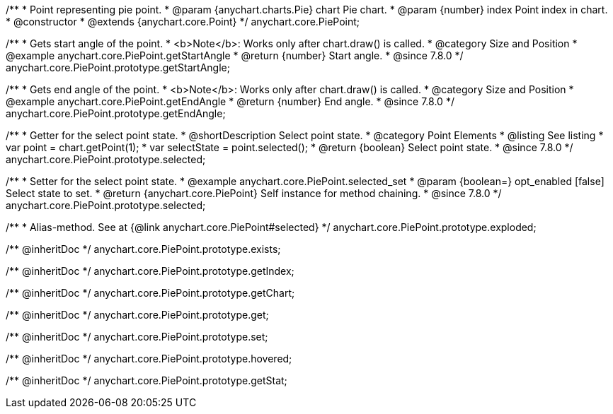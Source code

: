 /**
 * Point representing pie point.
 * @param {anychart.charts.Pie} chart Pie chart.
 * @param {number} index Point index in chart.
 * @constructor
 * @extends {anychart.core.Point}
 */
anychart.core.PiePoint;


//----------------------------------------------------------------------------------------------------------------------
//
//  anychart.core.PiePoint.prototype.getStartAngle
//
//----------------------------------------------------------------------------------------------------------------------

/**
 * Gets start angle of the point.
 * <b>Note</b>: Works only after chart.draw() is called.
 * @category Size and Position
 * @example anychart.core.PiePoint.getStartAngle
 * @return {number} Start angle.
 * @since 7.8.0
 */
anychart.core.PiePoint.prototype.getStartAngle;


//----------------------------------------------------------------------------------------------------------------------
//
//  anychart.core.PiePoint.prototype.getEndAngle
//
//----------------------------------------------------------------------------------------------------------------------

/**
 * Gets end angle of the point.
 * <b>Note</b>: Works only after chart.draw() is called.
 * @category Size and Position
 * @example anychart.core.PiePoint.getEndAngle
 * @return {number} End angle.
 * @since 7.8.0
 */
anychart.core.PiePoint.prototype.getEndAngle;


//----------------------------------------------------------------------------------------------------------------------
//
//  anychart.core.PiePoint.prototype.selected
//
//----------------------------------------------------------------------------------------------------------------------

/**
 * Getter for the select point state.
 * @shortDescription Select point state.
 * @category Point Elements
 * @listing See listing
 * var point = chart.getPoint(1);
 * var selectState = point.selected();
 * @return {boolean} Select point state.
 * @since 7.8.0
 */
anychart.core.PiePoint.prototype.selected;

/**
 * Setter for the select point state.
 * @example anychart.core.PiePoint.selected_set
 * @param {boolean=} opt_enabled [false] Select state to set.
 * @return {anychart.core.PiePoint} Self instance for method chaining.
 * @since 7.8.0
 */
anychart.core.PiePoint.prototype.selected;

//----------------------------------------------------------------------------------------------------------------------
//
//  anychart.core.PiePoint.prototype.exploded
//
//----------------------------------------------------------------------------------------------------------------------

/**
 * Alias-method. See at {@link anychart.core.PiePoint#selected}
 */
anychart.core.PiePoint.prototype.exploded;

/** @inheritDoc */
anychart.core.PiePoint.prototype.exists;

/** @inheritDoc */
anychart.core.PiePoint.prototype.getIndex;

/** @inheritDoc */
anychart.core.PiePoint.prototype.getChart;

/** @inheritDoc */
anychart.core.PiePoint.prototype.get;

/** @inheritDoc */
anychart.core.PiePoint.prototype.set;

/** @inheritDoc */
anychart.core.PiePoint.prototype.hovered;

/** @inheritDoc */
anychart.core.PiePoint.prototype.getStat;

